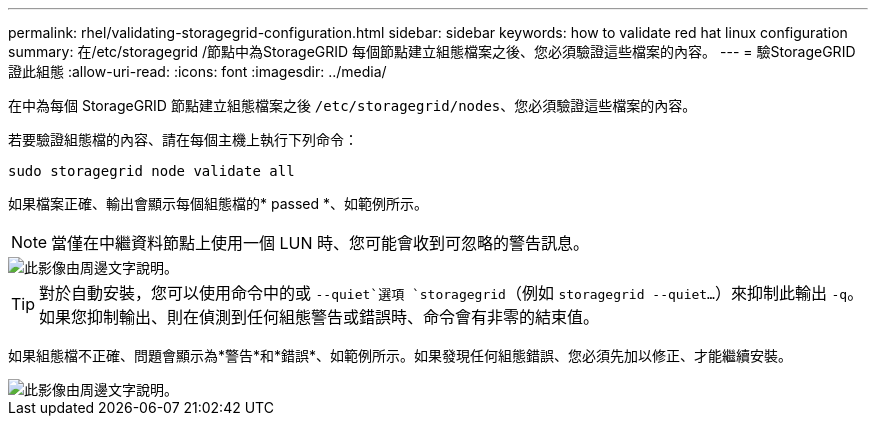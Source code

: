 ---
permalink: rhel/validating-storagegrid-configuration.html 
sidebar: sidebar 
keywords: how to validate red hat linux configuration 
summary: 在/etc/storagegrid /節點中為StorageGRID 每個節點建立組態檔案之後、您必須驗證這些檔案的內容。 
---
= 驗StorageGRID 證此組態
:allow-uri-read: 
:icons: font
:imagesdir: ../media/


[role="lead"]
在中為每個 StorageGRID 節點建立組態檔案之後 `/etc/storagegrid/nodes`、您必須驗證這些檔案的內容。

若要驗證組態檔的內容、請在每個主機上執行下列命令：

[listing]
----
sudo storagegrid node validate all
----
如果檔案正確、輸出會顯示每個組態檔的* passed *、如範例所示。


NOTE: 當僅在中繼資料節點上使用一個 LUN 時、您可能會收到可忽略的警告訊息。

image::../media/rhel_node_configuration_file_output.gif[此影像由周邊文字說明。]


TIP: 對於自動安裝，您可以使用命令中的或 `--quiet`選項 `storagegrid`（例如 `storagegrid --quiet...`）來抑制此輸出 `-q`。如果您抑制輸出、則在偵測到任何組態警告或錯誤時、命令會有非零的結束值。

如果組態檔不正確、問題會顯示為*警告*和*錯誤*、如範例所示。如果發現任何組態錯誤、您必須先加以修正、才能繼續安裝。

image::../media/rhel_node_configuration_file_output_with_errors.gif[此影像由周邊文字說明。]
